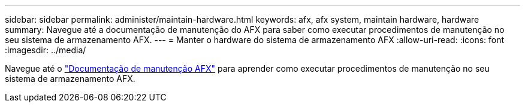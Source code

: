 ---
sidebar: sidebar 
permalink: administer/maintain-hardware.html 
keywords: afx, afx system, maintain hardware, hardware 
summary: Navegue até a documentação de manutenção do AFX para saber como executar procedimentos de manutenção no seu sistema de armazenamento AFX. 
---
= Manter o hardware do sistema de armazenamento AFX
:allow-uri-read: 
:icons: font
:imagesdir: ../media/


[role="lead"]
Navegue até o https://docs.netapp.com/us-en/ontap-systems/afx-landing-maintain/index.html["Documentação de manutenção AFX"^] para aprender como executar procedimentos de manutenção no seu sistema de armazenamento AFX.

